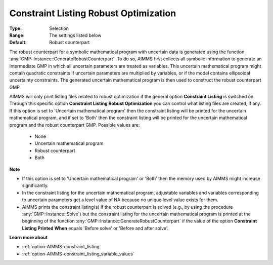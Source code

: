 

.. _option-AIMMS-constraint_listing_robust_optimization:


Constraint Listing Robust Optimization
======================================



:Type:	Selection	
:Range:	The settings listed below	
:Default:	Robust counterpart	



The robust counterpart for a symbolic mathematical program with uncertain data is generated using the function
:any:`GMP::Instance::GenerateRobustCounterpart`. To do so, AIMMS first collects all symbolic information to
generate an intermediate GMP in which all uncertain parameters are treated as variables. This uncertain
mathematical program might contain quadratic constraints if uncertain parameters are multiplied by variables,
or if the model contains ellipsoidal uncertainty constraints. The generated uncertain mathematical program is
then used to construct the robust counterpart GMP.

AIMMS will only print listing files related to robust optimization if the general option **Constraint Listing**
is switched on. Through this specific option **Constraint Listing Robust Optimization** you can control what
listing files are created, if any. If this option is set to 'Uncertain mathematical program' then the constraint
listing will be printed for the uncertain mathematical program, and if set to 'Both' then the constraint listing
will be printed for the uncertain mathematical program and the robust counterpart GMP. Possible values are:


    *	None
    *	Uncertain mathematical program
    *	Robust counterpart
    *	Both

**Note** 

*	If this option is set to 'Uncertain mathematical program' or 'Both' then the memory used by AIMMS might increase significantly.
*	In the constraint listing for the uncertain mathematical program, adjustable variables and variables corresponding to uncertain parameters get a level value of NA because no unique level value exists for them.
*	AIMMS prints the constraint listing(s) if the robust counterpart is solved (e.g., by using the procedure :any:`GMP::Instance::Solve`) but the constraint listing for the uncertain mathematical program is printed at the beginning of the function :any:`GMP::Instance::GenerateRobustCounterpart` if the value of the option **Constraint Listing Printed When** equals 'Before solve' or 'Before and after solve'.


**Learn more about** 

*	:ref:`option-AIMMS-constraint_listing` 
*	:ref:`option-AIMMS-constraint_listing_variable_values`  


